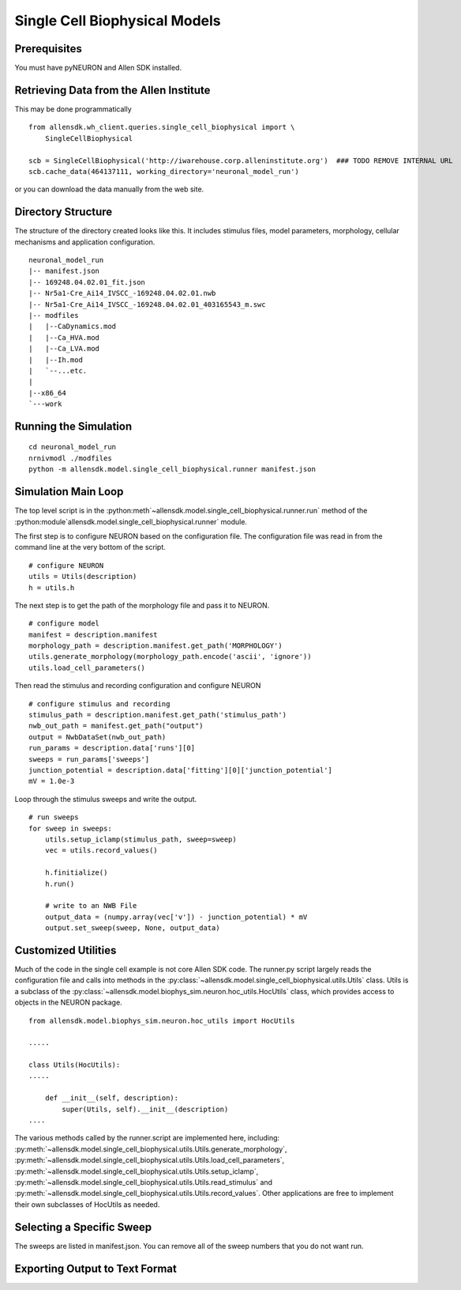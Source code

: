 Single Cell Biophysical Models
==============================

Prerequisites
-------------

You must have pyNEURON and Allen SDK installed.


Retrieving Data from the Allen Institute
----------------------------------------

This may be done programmatically
::

    from allensdk.wh_client.queries.single_cell_biophysical import \
        SingleCellBiophysical
    
    scb = SingleCellBiophysical('http://iwarehouse.corp.alleninstitute.org')  ### TODO REMOVE INTERNAL URL
    scb.cache_data(464137111, working_directory='neuronal_model_run')

or you can download the data manually from the web site.


Directory Structure
-------------------

The structure of the directory created looks like this.
It includes stimulus files, model parameters, morphology, cellular mechanisms
and application configuration.
::

    neuronal_model_run
    |-- manifest.json
    |-- 169248.04.02.01_fit.json
    |-- Nr5a1-Cre_Ai14_IVSCC_-169248.04.02.01.nwb
    |-- Nr5a1-Cre_Ai14_IVSCC_-169248.04.02.01_403165543_m.swc
    |-- modfiles
    |   |--CaDynamics.mod
    |   |--Ca_HVA.mod
    |   |--Ca_LVA.mod
    |   |--Ih.mod
    |   `--...etc.
    |
    |--x86_64
    `---work


Running the Simulation
--------------------------------------------

::

    cd neuronal_model_run
    nrnivmodl ./modfiles
    python -m allensdk.model.single_cell_biophysical.runner manifest.json


Simulation Main Loop
--------------------

The top level script is in the
:python:meth`~allensdk.model.single_cell_biophysical.runner.run`
method of the :python:module`allensdk.model.single_cell_biophysical.runner`
module.

The first step is to configure NEURON based on the configuration file.
The configuration file was read in from the command line at the very bottom of the script.
::

    # configure NEURON
    utils = Utils(description)
    h = utils.h

The next step is to get the path of the morphology file and pass it to NEURON.
::

    # configure model
    manifest = description.manifest
    morphology_path = description.manifest.get_path('MORPHOLOGY')
    utils.generate_morphology(morphology_path.encode('ascii', 'ignore'))
    utils.load_cell_parameters()

Then read the stimulus and recording configuration and configure NEURON
::

    # configure stimulus and recording
    stimulus_path = description.manifest.get_path('stimulus_path')
    nwb_out_path = manifest.get_path("output")
    output = NwbDataSet(nwb_out_path)
    run_params = description.data['runs'][0]
    sweeps = run_params['sweeps']
    junction_potential = description.data['fitting'][0]['junction_potential']
    mV = 1.0e-3

Loop through the stimulus sweeps and write the output.
::

    # run sweeps
    for sweep in sweeps:
        utils.setup_iclamp(stimulus_path, sweep=sweep)
        vec = utils.record_values()
        
        h.finitialize()
        h.run()
        
        # write to an NWB File
        output_data = (numpy.array(vec['v']) - junction_potential) * mV
        output.set_sweep(sweep, None, output_data)


Customized Utilities
--------------------

Much of the code in the single cell example is not core Allen SDK code.
The runner.py script largely reads the configuration file and calls into
methods in the :py:class:`~allensdk.model.single_cell_biophysical.utils.Utils` class.
Utils is a subclass of the :py:class:`~allensdk.model.biophys_sim.neuron.hoc_utils.HocUtils`
class, which provides access to objects in the NEURON package.

::

    from allensdk.model.biophys_sim.neuron.hoc_utils import HocUtils
    
    .....
    
    class Utils(HocUtils):
    .....
    
        def __init__(self, description):
            super(Utils, self).__init__(description)
    ....


The various methods called by the runner.script are implemented here, including:
:py:meth:`~allensdk.model.single_cell_biophysical.utils.Utils.generate_morphology`,
:py:meth:`~allensdk.model.single_cell_biophysical.utils.Utils.load_cell_parameters`,
:py:meth:`~allensdk.model.single_cell_biophysical.utils.Utils.setup_iclamp`,
:py:meth:`~allensdk.model.single_cell_biophysical.utils.Utils.read_stimulus`
and
:py:meth:`~allensdk.model.single_cell_biophysical.utils.Utils.record_values`.
Other applications are free to implement their own subclasses of HocUtils as needed.



	

Selecting a Specific Sweep
--------------------------

The sweeps are listed in manifest.json.
You can remove all of the sweep numbers that you do not want run.


Exporting Output to Text Format
-------------------------------

